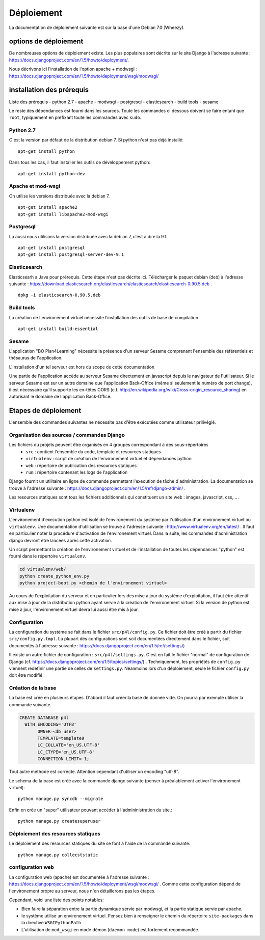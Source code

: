 ***********
Déploiement
***********

La documentation de déploiement suivante est sur la base d'une Debian 7.0 (Wheezy).


options de déploiement
======================

De nombreuses options de déploiement existe. Les plus populaires sont décrite sur le site Django à l'adresse suivante : https://docs.djangoproject.com/en/1.5/howto/deployment/.

Nous décrivons ici l'installation de l'option apache + modwsgi : https://docs.djangoproject.com/en/1.5/howto/deployment/wsgi/modwsgi/


installation des prérequis
==========================

Liste des prérequis
- python 2.7
- apache
- modwsgi
- postgresql
- elasticsearch
- build tools
- sesame

Le reste des dépendances est fourni dans les sources.
Toute les commandes ci dessous doivent se faire entant que ``root``, typiquement en prefixant toute les commandes avec ``sudo``.


Python 2.7
----------

C'est la version par défaut de la distribution debian 7. Si python n'est pas déjà installé::

    apt-get install python
    
Dans tous les cas, il faut installer les outils de développement python::

    apt-get install python-dev


Apache et mod-wsgi
------------------

On utilise les versions distribuée avec la debian 7.
::

    apt-get install apache2
    apt-get install libapache2-mod-wsgi


Postgresql
----------

La aussi nous utilisons la version distribuée avec la debian 7, c'est à dire la 9.1.
::

    apt-get install postgresql
    apt-get install postgresql-server-dev-9.1


Elasticsearch
-------------

Elasticsearh a Java pour prérequis. Cette étape n'est pas décrite ici.
Télécharger le paquet debian (deb) à l'adresse suivante : https://download.elasticsearch.org/elasticsearch/elasticsearch/elasticsearch-0.90.5.deb .
::

    dpkg -i elasticsearch-0.90.5.deb


Build tools
----------- 

La création de l'environement virtuel nécessite l'installation des outils de base de compilation. ::

    apt-get install build-essential

Sesame
------

L'application "BO Plan4Learning" nécessite la présence d'un serveur Sesame comprenant l'ensemble des référentiels et thésaurus de l'application.

L'installation d'un tel serveur est hors du scope de cette documentation.

Une partie de l'application accède au serveur Sesame directement en javascript depuis le navigateur de l'utilisateur.
Si le serveur Sesame est sur un autre domaine que l'application Back-Office (même si seulement le numéro de port change), 
il est nécessaire qu'il supporte les en-têtes CORS (c.f. http://en.wikipedia.org/wiki/Cross-origin_resource_sharing) en autorisant le domaine de l'application Back-Office. 



Etapes de déploiement
=====================

L'ensemble des commandes suivantes ne nécessite pas d'être exécutées comme utilisateur prilivégié.

Organisation des sources / commandes Django
-------------------------------------------

Les fichiers du projets peuvent être organisés en 4 groupes correspondant à des sous-répertoires 
  - ``src`` : contient l'ensemble du code, template et resources statiques
  - ``virtualenv`` : script de création de l'environement virtuel et dépendances python
  - ``web`` : répertoire de publication des resources statiques 
  - ``run`` : répertoire contenant les logs de l'application

Django fournit un utilitaire en ligne de commande permettant l'execution de tâche d'administration. La documentation se trouve à l'adresse suivante : https://docs.djangoproject.com/en/1.5/ref/django-admin/ .

Les resources statiques sont tous les fichiers additionnels qui constituent un site web : images, javascript, css,... .


.. _deployment-virtualenv:

Virtualenv
----------

L'environement d'execution python est isolé de l'environement du système par l'utilisation d'un environement virtuel ou ``virtualenv``.
Une documentation d'utilisation se trouve à l'adresse suivante : http://www.virtualenv.org/en/latest/ .
Il faut en particulier noter la procédure d'activation de l'environement virtuel. Dans la suite, les commandes d'administration django devront être lancées après cette activation. 

Un script permettant la création de l'environement virtuel et de l'installation de toutes les dépendances "python" est fourni dans le répertoire ``virtualenv``.

.. code-block :: sh

    cd virtualenv/web/
    python create_python_env.py
    python project-boot.py <chemin de l'environement virtuel>


Au cours de l'exploitation du serveur et en particulier lors des mise à jour du système d'exploitation, il faut être attentif aux mise à jour de la distribution python ayant servie à la création de l'environement virtuel.
Si la version de python est mise à jour, l'environement virtuel devra lui aussi être mis à jour.

Configuration
-------------

La configuration du système se fait dans le fichier ``src/p4l/config.py``. Ce fichier doit être créé à partir du fichier ``src/config.py.tmpl``.
La plupart des configurations sont soit documentées directement dans le fichier, soit documentés à l'adresse suivante : https://docs.djangoproject.com/en/1.5/ref/settings/)

Il existe un autre fichier de configuration : ``src/p4l/settings.py``. C'est en fait le fichier "normal" de configuration de Django (cf. https://docs.djangoproject.com/en/1.5/topics/settings/) .
Techniquement, les propriétés de ``config.py`` viennent redéfinir une partie de celles de ``settings.py``. Néanmoins lors d'un déploiement, seule le fichier ``config.py`` doit être modifié.


Création de la base
-------------------

La base est crée en plusieurs étapes. D'abord il faut créer la base de donnée vide. On pourra par exemple utiliser la commande suivante.

.. code-block :: postgresql

    CREATE DATABASE p4l
      WITH ENCODING='UTF8'
           OWNER=<db user>
           TEMPLATE=template0
           LC_COLLATE='en_US.UTF-8'
           LC_CTYPE='en_US.UTF-8'
           CONNECTION LIMIT=-1;

Tout autre méthode est correcte. Attention cependant d'utiliser un encoding "utf-8". 

Le schema de la base est créé avec la commande django suivante (penser à préalablement activer l'environement virtuel)::

    python manage.py syncdb --migrate

Enfin on crée un "super" utilisateur pouvant accéder à l'admininistration du site.:: 

    python manage.py createsuperuser


Déploiement des resources statiques
-----------------------------------

Le déploiement des resources statiques du site se font à l'aide de la commande suivante:
::

    python manage.py collecststatic


configuration web
-----------------

La configuration web (apache) est documentée à l'adresse suivante : https://docs.djangoproject.com/en/1.5/howto/deployment/wsgi/modwsgi/ .
Comme cette configuration dépend de l'environement propre au serveur, nous n'en détaillerons pas les étapes. 

Cependant, voici une liste des points notables:

- Bien faire la séparation entre la partie dynamique servie par modwsgi, et la partie statique servie par apache.
- le système utilise un environement virtuel. Pensez bien à renseigner le chemin du répertoire ``site-packages`` dans la directive ``WSGIPythonPath``
- L'utilisation de ``mod_wsgi`` en mode démon (``daemon mode``) est fortement recommandée.
  